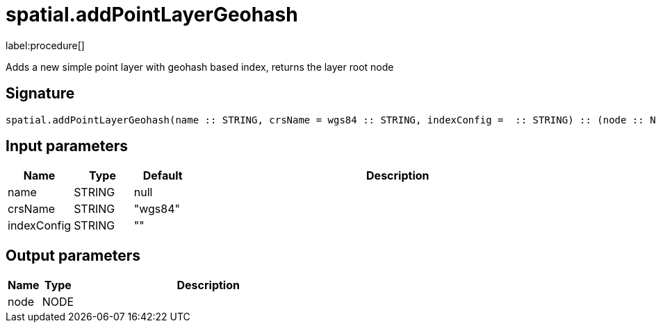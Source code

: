 // This file is generated by DocGeneratorTest, do not edit it manually
= spatial.addPointLayerGeohash

:description: This section contains reference documentation for the spatial.addPointLayerGeohash procedure.

label:procedure[]

[.emphasis]
Adds a new simple point layer with geohash based index, returns the layer root node

== Signature

[source]
----
spatial.addPointLayerGeohash(name :: STRING, crsName = wgs84 :: STRING, indexConfig =  :: STRING) :: (node :: NODE)
----

== Input parameters

[.procedures,opts=header,cols='1,1,1,7']
|===
|Name|Type|Default|Description
|name|STRING|null|
|crsName|STRING|"wgs84"|
|indexConfig|STRING|""|
|===

== Output parameters

[.procedures,opts=header,cols='1,1,8']
|===
|Name|Type|Description
|node|NODE|
|===


